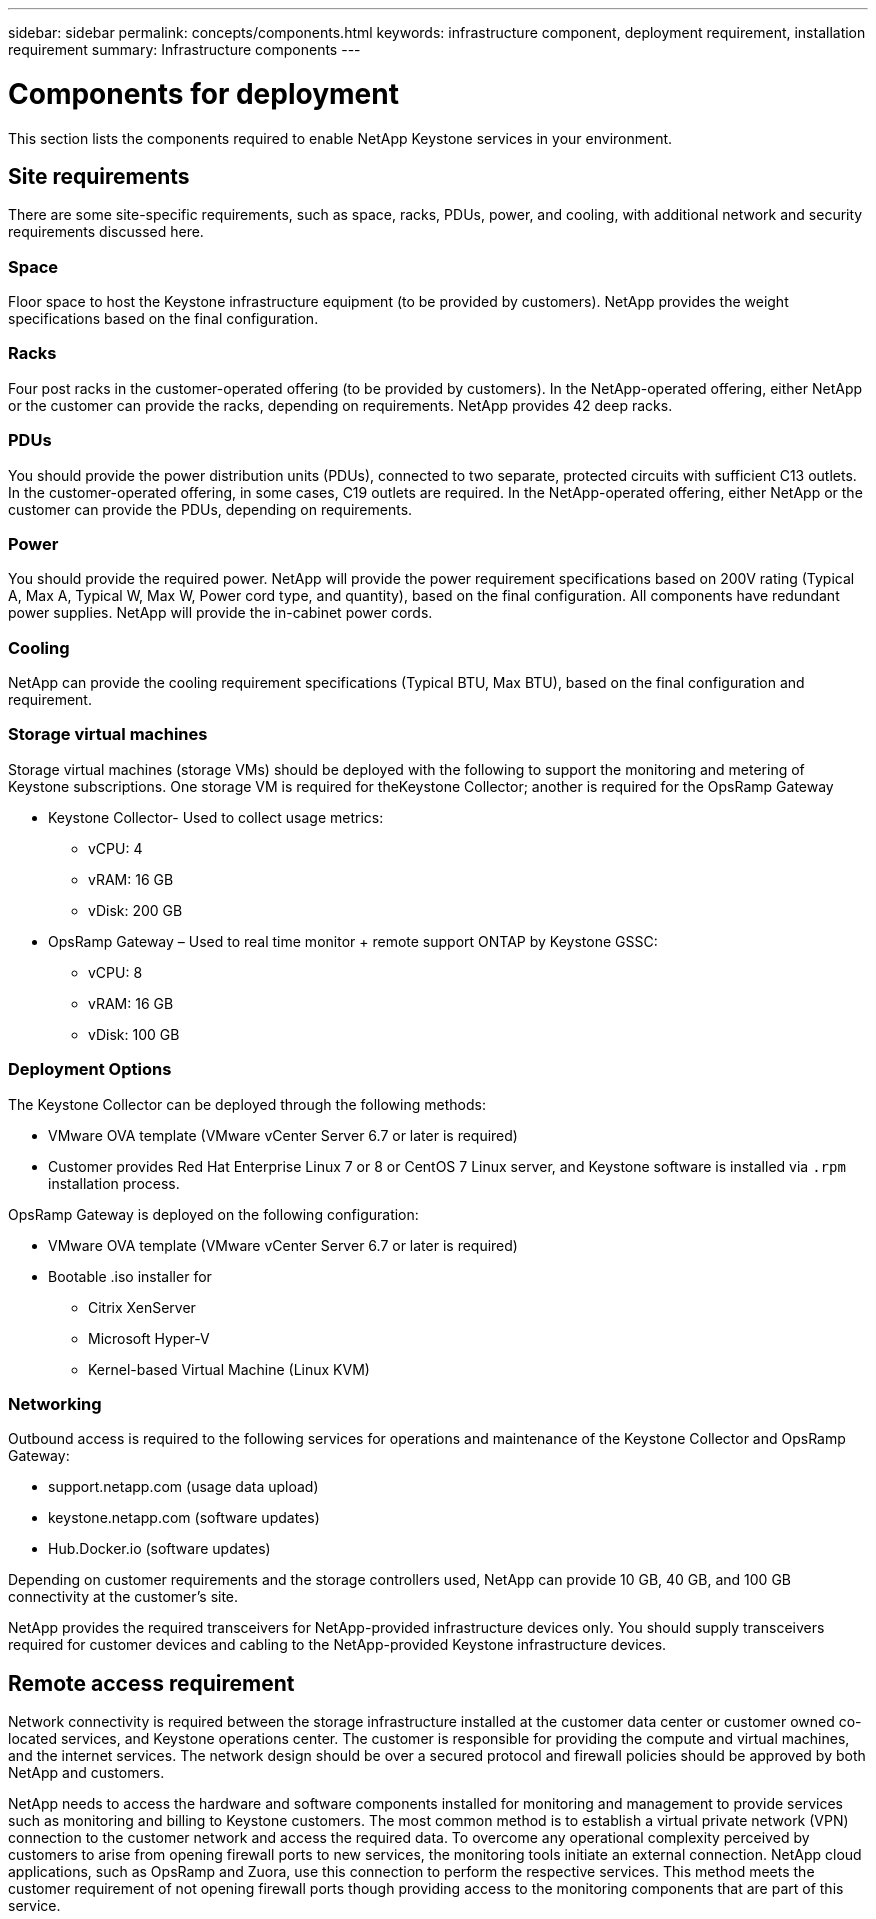 ---
sidebar: sidebar
permalink: concepts/components.html
keywords: infrastructure component, deployment requirement, installation requirement
summary: Infrastructure components
---

= Components for deployment
:hardbreaks:
:nofooter:
:icons: font
:linkattrs:
:imagesdir: ../media/

[.lead]
This section lists the components required to enable NetApp Keystone services in your environment.

== Site requirements
There are some site-specific requirements, such as space, racks, PDUs, power, and cooling, with additional network and security requirements discussed here.

=== Space
Floor space to host the Keystone infrastructure equipment (to be provided by customers). NetApp provides the weight specifications based on the final configuration.

=== Racks
Four post racks in the customer-operated offering (to be provided by customers). In the NetApp-operated offering, either NetApp or the customer can provide the racks, depending on requirements. NetApp provides 42 deep racks.

=== PDUs
You should provide the power distribution units (PDUs), connected to two separate, protected circuits with sufficient C13 outlets. In the customer-operated offering, in some cases, C19 outlets are required. In the NetApp-operated offering, either NetApp or the customer can provide the PDUs, depending on requirements.

=== Power
You should provide the required power. NetApp will provide the power requirement specifications based on 200V rating (Typical A, Max A, Typical W, Max W, Power cord type, and quantity), based on the final configuration. All components have redundant power supplies. NetApp will provide the in-cabinet power cords.

=== Cooling
NetApp can provide the cooling requirement specifications (Typical BTU, Max BTU), based on the final configuration and requirement.

=== Storage virtual machines
Storage virtual machines (storage VMs) should be deployed with the following to support the monitoring and metering of Keystone subscriptions. One storage VM is required for theKeystone Collector; another is required for the OpsRamp Gateway

* Keystone Collector- Used to collect usage metrics:
**	vCPU: 4
**	vRAM: 16 GB
**	vDisk: 200 GB
* OpsRamp Gateway – Used to real time monitor + remote support ONTAP by Keystone GSSC:
**	vCPU: 8 
**	vRAM: 16 GB
**	vDisk: 100 GB

=== Deployment Options
The Keystone Collector can be deployed through the following methods:

*	VMware OVA template (VMware vCenter Server 6.7 or later is required)
*	Customer provides Red Hat Enterprise Linux 7 or 8 or CentOS 7 Linux server, and Keystone software is installed via `.rpm` installation process.

OpsRamp Gateway is deployed on the following configuration:

*	VMware OVA template (VMware vCenter Server 6.7 or later is required)
*	Bootable .iso installer for 
**	Citrix XenServer
**	Microsoft Hyper-V
**	Kernel-based Virtual Machine (Linux KVM)

=== Networking 
Outbound access is required to the following services for operations and maintenance of the Keystone Collector and OpsRamp Gateway:

*	support.netapp.com (usage data upload)
*	keystone.netapp.com (software  updates)
*	Hub.Docker.io (software updates)

Depending on customer requirements and the storage controllers used, NetApp can provide 10 GB, 40 GB, and 100 GB connectivity at the customer's site.

NetApp provides the required transceivers for NetApp-provided infrastructure devices only. You should supply transceivers required for customer devices and cabling to the NetApp-provided Keystone infrastructure devices.

== Remote access requirement
Network connectivity is required between the storage infrastructure installed at the customer data center or customer owned co-located services, and Keystone operations center. The customer is responsible for providing the compute and virtual machines, and the internet services. The network design should be over a secured protocol and firewall policies should be approved by both NetApp and customers.

NetApp needs to access the hardware and software components installed for monitoring and management to provide services such as monitoring and billing to Keystone customers. The most common method is to establish a virtual private network (VPN) connection to the customer network and access the required data. To overcome any operational complexity perceived by customers to arise from opening firewall ports to new services, the monitoring tools initiate an external connection. NetApp cloud applications, such as OpsRamp and Zuora, use this connection to perform the respective services. This method meets the customer requirement of not opening firewall ports though providing access to the monitoring components that are part of this service. 